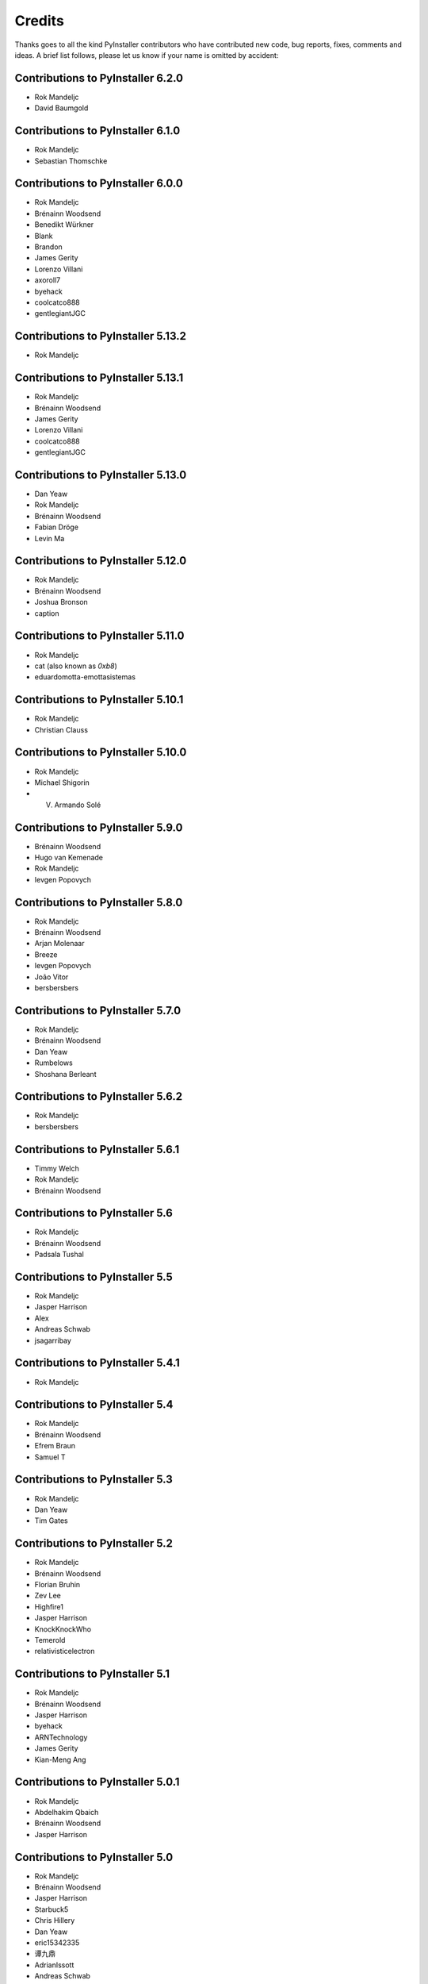 Credits
=======

Thanks goes to all the kind PyInstaller contributors who have contributed
new code, bug reports, fixes, comments and ideas. A brief list follows,
please let us know if your name is omitted by accident:

Contributions to PyInstaller 6.2.0
----------------------------------

* Rok Mandeljc
* David Baumgold

Contributions to PyInstaller 6.1.0
----------------------------------

* Rok Mandeljc
* Sebastian Thomschke

Contributions to PyInstaller 6.0.0
----------------------------------

* Rok Mandeljc
* Brénainn Woodsend
* Benedikt Würkner
* Blank
* Brandon
* James Gerity
* Lorenzo Villani
* axoroll7
* byehack
* coolcatco888
* gentlegiantJGC

Contributions to PyInstaller 5.13.2
-----------------------------------

* Rok Mandeljc

Contributions to PyInstaller 5.13.1
-----------------------------------

* Rok Mandeljc
* Brénainn Woodsend
* James Gerity
* Lorenzo Villani
* coolcatco888
* gentlegiantJGC

Contributions to PyInstaller 5.13.0
-----------------------------------

* Dan Yeaw
* Rok Mandeljc
* Brénainn Woodsend
* Fabian Dröge
* Levin Ma

Contributions to PyInstaller 5.12.0
-----------------------------------

* Rok Mandeljc
* Brénainn Woodsend
* Joshua Bronson
* caption

Contributions to PyInstaller 5.11.0
-----------------------------------

* Rok Mandeljc
* cat (also known as *0xb8*)
* eduardomotta-emottasistemas

Contributions to PyInstaller 5.10.1
-----------------------------------

* Rok Mandeljc
* Christian Clauss

Contributions to PyInstaller 5.10.0
-----------------------------------

* Rok Mandeljc
* Michael Shigorin
* V. Armando Solé

Contributions to PyInstaller 5.9.0
----------------------------------

* Brénainn Woodsend
* Hugo van Kemenade
* Rok Mandeljc
* Ievgen Popovych

Contributions to PyInstaller 5.8.0
----------------------------------

* Rok Mandeljc
* Brénainn Woodsend
* Arjan Molenaar
* Breeze
* Ievgen Popovych
* João Vitor
* bersbersbers

Contributions to PyInstaller 5.7.0
----------------------------------

* Rok Mandeljc
* Brénainn Woodsend
* Dan Yeaw
* Rumbelows
* Shoshana Berleant

Contributions to PyInstaller 5.6.2
----------------------------------

* Rok Mandeljc
* bersbersbers

Contributions to PyInstaller 5.6.1
----------------------------------

* Timmy Welch
* Rok Mandeljc
* Brénainn Woodsend

Contributions to PyInstaller 5.6
--------------------------------

* Rok Mandeljc
* Brénainn Woodsend
* Padsala Tushal

Contributions to PyInstaller 5.5
--------------------------------

* Rok Mandeljc
* Jasper Harrison
* Alex
* Andreas Schwab
* jsagarribay

Contributions to PyInstaller 5.4.1
----------------------------------

* Rok Mandeljc

Contributions to PyInstaller 5.4
--------------------------------

* Rok Mandeljc
* Brénainn Woodsend
* Efrem Braun
* Samuel T

Contributions to PyInstaller 5.3
--------------------------------

* Rok Mandeljc
* Dan Yeaw
* Tim Gates

Contributions to PyInstaller 5.2
--------------------------------

* Rok Mandeljc
* Brénainn Woodsend
* Florian Bruhin
* Zev Lee
* Highfire1
* Jasper Harrison
* KnockKnockWho
* Temerold
* relativisticelectron


Contributions to PyInstaller 5.1
--------------------------------

* Rok Mandeljc
* Brénainn Woodsend
* Jasper Harrison
* byehack
* ARNTechnology
* James Gerity
* Kian-Meng Ang


Contributions to PyInstaller 5.0.1
----------------------------------

* Rok Mandeljc
* Abdelhakim Qbaich
* Brénainn Woodsend
* Jasper Harrison


Contributions to PyInstaller 5.0
---------------------------------

* Rok Mandeljc
* Brénainn Woodsend
* Jasper Harrison
* Starbuck5
* Chris Hillery
* Dan Yeaw
* eric15342335
* 谭九鼎
* AdrianIssott
* Andreas Schwab
* Andrii Oriekhov
* Anssi Alahuhta
* Brian Teague
* Charlie Hayden
* Emil Berg
* Eric Missimer
* GoldinGuy
* James Gerity
* Melvin Wang
* Sapphire Becker
* dennisvang
* gentlegiantJGC
* johnthagen
* luc-x41
* wangling12


Contributions to PyInstaller 4.10
---------------------------------

* Rok Mandeljc
* Brénainn Woodsend
* Andreas Schwab
* GoldinGuy
* Sapphire Becker
* dennisvang


Contributions to PyInstaller 4.9
--------------------------------

* Rok Mandeljc - Core Developer
* Brénainn Woodsend - Core Developer
* Jasper Harrison - Core Develop, Maintainer, Release Manager
* gentlegiantJGC


Contributions to PyInstaller 4.8
--------------------------------

* Rok Mandeljc - Core Developer
* Jasper Harrison - Core Develop, Maintainer, Release Manager
* Brénainn Woodsend - Core Developer

*	Ankith, Safihre, luc-x41


Contributions to PyInstaller 4.7
--------------------------------

* Rok Mandeljc - Core Developer
* Brénainn Woodsend - Core Developer
* Jasper Harrison - Core Develop, Maintainer, Release Manager


Contributions to PyInstaller 4.6
--------------------------------

* Rok Mandeljc - Core Developer
* Brénainn Woodsend - Core Developer
* Jasper Harrison - Maintainer, Release Manager

* Anssi Alahutta, Dan Yeaw, Eric Missimer, Chris Hillery, Melvin Wang, wangling12, eric15342335


Contributions to PyInstaller 4.5.1
----------------------------------

* Jasper Harrison - Maintainer, Release Manager
* ankith26

Contributions to PyInstaller 4.5
--------------------------------

* Rok Mandeljc - Core Developer
* Brénainn Woodsend - Core Developer
* Jasper Harrison - Maintainer, Release Manager
* Dave Dykstra
* Andy Hobbs
* Nicholas Ollinger


Contributions to PyInstaller 4.4
--------------------------------

* Rok Mandeljc - Core Developer
* Brénainn Woodsend - Core Developer
* Jasper Harrison - Core Developer, Maintainer, Release Manager
* Hartmut Goebel - Core Developer
* xoviat
* Chrisg2000

* Alex Gembe, James Duley, Jeffrey, Kenny Huynh, Maxim Mazurok, mozbugbox


Contributions to PyInstaller 4.3
--------------------------------

* Rok Mandeljc - Core Developer
* Brénainn Woodsend - Core Developer
* Jasper Harrison (Legorooj) - Core Developer, Maintainer, Release Manager
* Hartmut Goebel, Core Developer, Maintainer
* xoviat

* Dan Yeaw, Bruno Oliveira, Maxim Kalinchenko, Max Mäusezahl, Olivier FAURAX, richardsheridan, memo-off


Contributions to PyInstaller 4.2
----------------------------------

* Rok Mandeljc
* Hartmut Goebel - Core developer, maintainer and release manager.
* Legorooj - Core developer.
* Bryan A. Jones - Core developer and PyQt5-tamer.
* Mickaël Schoentgen
* Brénainn Woodsend

* Damien Elmes, Dan Yeaw, hdf, Diggy, Filip Gospodinov, Kyle Altendorf,
  Matt Simpson, Nathan Summers, Phoenix, Starbuck5, Tom Hu, rockwalrus


Contributions to PyInstaller 4.1
----------------------------------

* Hartmut Goebel - Core developer, maintainer and release manager.
* Legorooj - Core developer.
* Bryan A. Jones - Core developer and PyQt5-tamer.
* Rok Mandeljc
* Mickaël Schoentgen
* Brénainn Woodsend

* Aaron Althauser, Alex, Andrew Nelson, Benedikt Brückmann, Brénainn Woodsend,
  Calin Culianu, Dan Yeaw, Ievgen Popovych, Loïc Messal, Łukasz Stolcman,
  Matt, Mohamed, Petrus, Riz, Riz Syed, Santi Santichaivekin, Sid Gupta,
  Victor Stinner, byehack, dcgloe, johnthagen, ozelikov,


Contributions to PyInstaller 4.0
----------------------------------

* Hartmut Goebel - Core developer, maintainer and release manager.
* Legorooj - Core developer.
* Bryan A. Jones - Core developer and PyQt5-tamer.

* M Felt aka aixtools, jonnyhsu, Corey Dexter, Rok Mandeljc, Dan Yeaw, Florian
  Baumann, Ievgen Popovych, Ram Rachum, coreydexter, AndCycle, Dan Cutright,
  David Kiliani, David Maiden Mueller, FeralRobot, Frederico, Ilya Orson,
  ItsCinnabar, Juan Sotomayor, Matt M, Matteo Bertini, Michael Felt, Mohamed
  Feddad, Nehal J Wani, Or Groman, Sebastian Hohmann, Vaclav Dvorak, Ville
  Ilvonen, bwoodsend, eldadr, jeremyd2019, kraptor, seedgou.


Contributions to PyInstaller 3.6
----------------------------------

* Hartmut Goebel - Core developer, maintainer and release manager.
* Bryan A. Jones - Core developer and PyQt5-tamer.

* Dan Yeaw, Amir Rossert, Hugo Martins, Felix Schwarz, Giuseppe Corbelli,
  HoLuLuLu, Jonathan Springer, Matt Khan, Min'an, Oracizan, Victor Stinner,
  Andres, Andrew Chow, Bernát Gábor, Charles Duffy, Chris, Chrisg2000,
  FranzPio, Lee Jeonghun, Lukasz Stolcman, Lyux, László Kiss Kollár, Mathias
  Lohne, Michael Felt, Noodle-Head, Ogi Moore, Patryk, RedFantom, Rémy Roy,
  Sean McGuire, Thomas Robitaille, Tim, Toby, Tuomo, V.Shkaberda, Vojtěch
  Drábek, Wilmar den Ouden, david, ethframe, lnv42, ripdog, satvidh,
  thisisivanfong


Contributions to PyInstaller 3.5
----------------------------------

* Hartmut Goebel - Core developer, maintainer and release manager.
* Bryan A. Jones - Core developer and PyQt5-tamer.

* Dave Cortesi, Kuisong Tong, melvyn2, Giuseppe Corbelli, Florian Bruhin, Amir
  Ramezani, Cesar Vandevelde, Paul Müller, Thomas Robitaille, zachbateman,
  Addison Elliott, Amir Rossert, AndCycle, Atomfighter10101, Chris Berthiaume,
  Craig Younkins (bot), Don Krueger, Edward Chen, Exane Server Team, Hannes,
  Iwan, Jakob Schnitzer, Janzert, Jendrik Seipp, Jonathan Springer, Kirill
  German, Laszlo Kiss-Kollar, Loran425, Lori J, M*C*O, Nikita Melentev, Peter
  Bittner, RedFantom, Roman, Roman Yurchak, Ruslan Kuprieiev, Spencer Brown,
  Suzumizaki, Tobias Gruetzmacher, Tobias V. Langhoff, TobiasRzepka, Tom
  Hacohen, Yuval Shkolar, cclauss, charlesoblack, djl197, matias morant,
  satejkhedekar, zhu


Contributions to PyInstaller 3.4
----------------------------------

* Hartmut Goebel - Core developer, maintainer and release manager.
* Bryan A. Jones - Core developer and PyQt5-tamer.
* David Vierra - Core developer and encoding specialist.
* xoviat - brave contributor
* Hugo vk - brave contributor

* Mickaël Schoentgen, Charles Nicholson, Jonathan Springer, Benoît
  Vinot, Brett Higgins, Dustin Spicuzza, Marco Nenciarini, Aaron
  Hampton, Cody Scot, Dave Cortesi, Helder Eijs, Innokenty Lebedev,
  Joshua Klein, Matthew Clapp, Misha Turnbull, ethframe, Amir
  Ramezani, Arthur Silva, Blue, Craig MacEachern, Cédric RICARD,
  Fredrik Ahlberg, Glenn Ramsey, Jack Mordaunt, Johann Bauer, Joseph
  Heck, Kyle Stewart, Lev Maximov, Luo Shawn, Marco Nenciarini, Mario
  Costa, Matt Reynolds, Matthieu Gautier, Michael Herrmann, Moritz
  Kassner, Natanael Arndt, Nejc Habjan, Paweł Kowalik, Pedro de
  Medeiros, Peter Conerly, Peter Würtz, Rémy Roy, Saurabh Yadav, Siva
  Prasad, Steve Peak, Steven M. Vascellaro, Steven M. Vascellaro,
  Suzumizaki-Kimitaka, ThomasV, Timothée Lecomte, Torsten Sommer,
  Weliton Freitas, Zhen Zhang, dimitriepirghie, lneuhaus, s3goat,
  satarsa,


Contributions to PyInstaller 3.3.1
----------------------------------

* Hartmut Goebel - Core developer and release manager.
* Bryan A. Jones - Core developer.
* David Vierra - Core developer and encoding specialist.
* xoviat - brave contributor

* Dave Cortesi, David Hoese, John Daytona, Nejc Habjan, Addison Elliott,
  Bharath Upadhya, Bill Dengler, Chris Norman, Miles Erickson, Nick Dimou,
  Thomas Waldmann, David Weil, Placinta


Contributions to PyInstaller 3.3
----------------------------------

Special Thanks xiovat for implementing Python3.6 support and to Jonathan
Springer and xoviat for stabilizing the continuous integration tests.

* Hartmut Goebel - Core developer and release manager.
* Bryan A. Jones - Core developer.
* David Vierra - Core developer and encoding specialist.
* xoviat - brave programmer
* Jonathan Springer
* Vito Kortbeek
* Dustin Spicuzza

* Ben Hagen
* Paavo
* Brian Teague
* Chris Norman
* Jonathan Stewmon
* Guillaume Thiolliere
* Justin Harris
* Kenneth Zhao
* Paul Müller
* giumas
* y2kbugger
* 肖寅东

* Adam Clark, AndCycle, Andreas Schiefer, Arthur Silva, Aswa Paul, Bharath
  Upadhya, Brian Teague, Charles Duffy, Chris Coutinho, Cody Scott, Czarek
  Tomczak, Dang Mai, Daniel Hyams, David Hoese, Eelco van Vliet, Eric
  Drechsel, Erik Bjäreholt, Hatem AlSum, Henry Senyondo, Jan Čapek, Jeremy T.
  Hetzel, Jonathan Dan, Julie Marchant, Luke Lee, Marc Abramowitz, Matt
  Wilkie, Matthew Einhorn, Michael Herrmann, Niklas Rosenstein, Philippe
  Ombredanne, Piotr Radkowski, Ronald Oussoren, Ruslan Kuprieiev, Segev Finer,
  Shengjing Zhu 朱晟菁, Steve, Steven Noonan, Tibor Csonka, Till Bey, Tobias
  Gruetzmacher, 陳鵬宇 (float)


Contributions to PyInstaller 3.2.1
----------------------------------

Special Thanks to Thomas Waldmann and David Vierra for support when working on
the new build system.

- Hartmut Goebel - Core developer and release manager.
- Martin Zibricky - Core developer.
- David Cortesi - Core developer and documentation manager.
- Bryan A. Jones - Core developer.
- David Vierra - Core developer and encoding specialist.
- Cecil Curry - brave bug-fixing and code-refactoring

- Amane Suzuki
- Andy Cycle
- Axel Huebl
- Bruno Oliveira
- Dan Auerbach
- Daniel Hyams
- Denis Akhiyarov
- Dror Asaf
- Dustin Spicuzza
- Emanuele Bertoldi
- Glenn Ramsey
- Hugh Dowling
- Jesse Suen
- Jonathan Dan
- Jonathan Springer
- Jonathan Stewmon
- Julie Marchant
- Kenneth Zhao
- Linus Groh
- Mansour Moufid
- Martin Zibricky
- Matteo Bertini
- Nicolas Dickreuter
- Peter Würtz
- Ronald Oussoren
- Santiago Reig
- Sean Fisk
- Sergei Litvinchuk
- Stephen Rauch
- Thomas Waldmann
- Till Bald
- xoviat



Contributions to PyInstaller 3.2
----------------------------------

- Hartmut Goebel - Core developer and release manager.
- Martin Zibricky - Core developer.
- David Cortesi - Core developer and documentation manager.
- Bryan A. Jones - Core developer.
- David Vierra - Core developer and encoding specialist.
- Cecil Curry - brave bug-fixing and code-refactoring

- And Cycle - unicode fixes.
- Chris Hager - QtQuick hook.
- David Schoorisse - wrong icon parameter in Windows example.
- Florian Bruhin - typo hunting.
- Garth Bushell - Support for objcopy.
- Insoleet - lib2to3 hook
- Jonathan Springer - hook fixes, brave works on PyQt.
- Matteo Bertini - code refactoring.
- Jonathan Stewmon - bug hunting.
- Kenneth Zhao - waf update.
- Leonid Rozenberg - typo hunting.
- Merlijn Wajer -  bug fixing.
- Nicholas Chammas - cleanups.
- nih - hook fixes.
- Olli-Pekka Heinisuo -  CherryPy hook.
- Rui Carmo - cygwin fixes.
- Stephen Rauch - hooks and fixes for unnecessary rebuilds.
- Tim Stumbaugh - bug hunting.


Contributions to PyInstaller 3.1.1
----------------------------------

- Hartmut Goebel - Core developer and release manager.
- David Vierra - Core developer and encoding specialist.
- Torsten Landschoff - Fix problems with setuptools
- Peter Inglesby - resolve symlinks in modulegraph.py
- syradium - bug hunting
- dessant - bug hunting
- Joker Qyou - bug hunting


Contributions to PyInstaller 3.1
--------------------------------

- Hartmut Goebel - Core developer and release manager.
- Martin Zibricky - Core developer.
- David Cortesi - Core developer and documentation manager.
- Bryan A. Jones - Core developer.
- David Vierra - Core developer and encoding specialist.

- Andrei Kopats - Windows fixes.
- Andrey Malkov - Django runtime hooks.
- Ben Hagen - kivy hook, GStreamer realtime hook.
- Cecil Curry - Module Version Comparisons and and reworking hooks.
- Dustin Spicuzza - Hooks for GLib, GIntrospection, Gstreamer, etc.
- giumas - lxml.isoschematron hook.
- Jonathan Stewmon - Hooks for botocore, boto, boto3 and gevent.monkey.
- Kenneth Zhao - Solaris fixes.
- Matthew Einhorn - kivy hook.
- mementum - pubsub.core hook.
- Nicholas Chammas - Documentation updates.
- Nico Galoppo - Hooks for skimage and sklearn.
- Panagiotis H.M. Issaris - weasyprint hook.
- Penaz - shelve hook.
- Roman Yurchak - scipy.linalg hook.
- Starwarsfan2099 - Distorm3 hook.
- Thomas Waldmann - Fixes for Bootloader and FreeBSD.
- Tim Stumbaugh - Bug fixes.
- zpin - Bug fixes.


Contributions to PyInstaller 3.0
--------------------------------

- Martin Zibricky - Core developer and release manager.
- Hartmut Goebel - Core developer.
- David Cortesi - Initial work on Python 3 support, Python 3 fixes, documentation updates, various hook fixes.
- Cecil Curry - 'six' hook for Python 3, various modulegraph improvements, wxPython hook fixes,
- David Vierra - unicode support in bootloader, Windows SxS Assembly Manifest fixes and many other Windows improvements.
- Michael Mulley - keyring, PyNaCl import hook.
- Rainer Dreyer - OS X fixes, hook fixes.
- Bryan A. Jones - test suite fixes, various hook fixes.
- Philippe Pepiot - Linux fixes.
- Emanuele Bertoldi - pycountry import hook, Django import hook fixes.
- Glenn Ramsey - PyQt5 import hook - support for QtWebEngine on OSX, various hook fixes, Windows fixes.
- Karol Woźniak - import hook fixes.
- Jonathan Springer - PyGObject hooks. ctypes, PyEnchant hook fixes, OS X fixes.
- Giuseppe Masetti -  osgeo, mpl_toolkits.basemap and netCDF4 import hooks.
- Yuu Yamashita - OS X fixes.
- Thomas Waldmann - FreeBSD fixes.
- Boris Savelev - FreeBSD and Solaris fixes.
- Guillermo Gutiérrez - Python 3 fixes.
- Jasper Geurtz - gui fixes, hook fixes.
- Holger Pandel - Windows fixes.
- Anthony Zhang - SpeechRecognition import hook.
- Andrei Fokau - Python 3.5 fixes.
- Kenneth Zhao - AIX fixes.
- Maik Riechert - lensfunpy, rawpy import hooks.
- Tim Stumbaugh - hook fixes.
- Andrew Leech - Windows fixes.
- Patrick Robertson - tkinter import hook fixes.
- Yaron de Leeuw - import hook fixes.
- Bryan Cort - PsychoPy import hook.
- Phoebus Veiz - bootloader fixes.
- Sean Johnston - version fix.
- Kevin Zhang - PyExcelerate import hook.
- Paulo Matias - unicode fixes.
- Lorenzo Villani - crypto feature, various fixes.
- Janusz Skonieczny - hook fixes.
- Martin Gamwell Dawids - Solaris fixes.
- Volodymyr Vitvitskyi - typo fixes.
- Thomas Kho - django import hook fixes.
- Konstantinos Koukopoulos - FreeBSD support.
- Jonathan Beezley - PyQt5 import hook fixes.
- Andraz Vrhovec - various fixes.
- Noah Treuhaft - OpenCV import hook.
- Michael Hipp - reportlab import hook.
- Michael Sverdlik - certifi, httplib2, requests, jsonschema import hooks.
- Santiago Reig - apply import hook.


Contributions to PyInstaller 2.1 and older
------------------------------------------

- Glenn Ramsey - PyQt5 import hook.
- David Cortesi - PyInstaller manual rewrite.
- Vaclav Smilauer - IPython import hook.
- Shane Hansen - Linux arm support.
- Bryan A. Jones - docutils, jinja2, sphinx, pytz, idlelib import hooks.
- Patrick Stewart <patstew at gmail dot com> - scipy import hook.
- Georg Schoelly <mail at georg-schoelly dot com> - storm ORM import hook.
- Vinay Sajip - zmq import hook.
- Martin Gamwell Dawids - AIX support.
- Hywel Richards - Solaris support.
- Brandyn White - packaged executable return code fix.
- Chien-An "Zero" Cho - PyUSB import hook.
- Daniel Hyams - h2py, wx.lib.pubsub import hooks.
- Hartmut Goebel - Python logging system for message output. Option --log-level.
- Florian Hoech - full Python 2.6 support on Windows including automatic
  handling of DLLs, CRT, manifest, etc. Read and write resources from/to Win32
  PE files.
- Martin Zibricky - rewrite the build system for the bootloader using waf.
  LSB compliant precompiled bootloaders for Linux. Windows 64-bit support.
- Peter Burgers - matplotlib import hook.
- Nathan Weston - Python architecture detection on OS X.
- Isaac Wagner - various OS X fixes.
- Matteo Bertini - OS X support.
- Daniele Zannotti - OS X support.
- David Mugnai - Linux support improvements.
- Arve Knudsen - absolute imports in Python 2.5+
- Pascal Veret - PyQt4 import hook with Qt4 plugins.
- Don Dwiggins - pyodbc import hook.
- Allan Green - refactoring and improved in-process COM servers.
- Daniele Varrazzo - various bootloader and OS X fixes.
- Greg Copeland - sqlalchemy import hook.
- Seth Remington - PyGTK hook improvements.
- Marco Bonifazi - PyGTK hook improvements. PyOpenGL import hook.
- Jamie Kirkpatrick - paste import hook.
- Lorenzo Mancini - PyXML import hook fixes under Windows. OS X support. App
  bundle creation on OS X. Tkinter on OS X. Precompiled bootloaders for OS X.
- Lorenzo Berni - django import hook.
- Louai Al-Khanji - fixes with optparse module.
- Thomas Heller - set custom icon of Windows exe files.
- Eugene Prigorodov <eprigorodov at naumen dot ru> - KInterasDB import hook.
- David C. Morrill - vtkpython import hook.
- Alan James Salmoni - Tkinter interface to PyInstaller.

.. Emacs config:
 Local Variables:
 mode: rst
 ispell-local-dictionary: "american"
 End:
